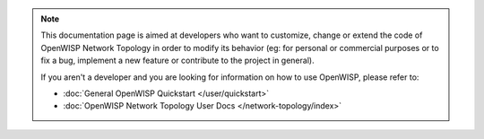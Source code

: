 .. note::

    This documentation page is aimed at developers who want to customize,
    change or extend the code of OpenWISP Network Topology in order to
    modify its behavior (eg: for personal or commercial purposes or to fix
    a bug, implement a new feature or contribute to the project in
    general).

    If you aren't a developer and you are looking for information on how
    to use OpenWISP, please refer to:

    - :doc:`General OpenWISP Quickstart </user/quickstart>`
    - :doc:`OpenWISP Network Topology User Docs </network-topology/index>`
